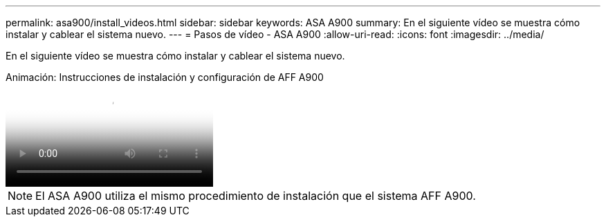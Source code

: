 ---
permalink: asa900/install_videos.html 
sidebar: sidebar 
keywords: ASA A900 
summary: En el siguiente vídeo se muestra cómo instalar y cablear el sistema nuevo. 
---
= Pasos de vídeo - ASA A900
:allow-uri-read: 
:icons: font
:imagesdir: ../media/


[role="lead"]
En el siguiente vídeo se muestra cómo instalar y cablear el sistema nuevo.

.Animación: Instrucciones de instalación y configuración de AFF A900
video::4c222e90-864b-4435-9405-adf200112f3e[panopto]

NOTE: El ASA A900 utiliza el mismo procedimiento de instalación que el sistema AFF A900.
